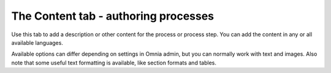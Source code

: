 The Content tab - authoring processes
==============================================

Use this tab to add a description or other content for the process or process step. You can add the content in any or all available languages.

.. image:: pm-content-tab-new.png

Available options can differ depending on settings in Omnia admin, but you can normally work with text and images. Also note that some useful text formatting is available, like section formats and tables.
